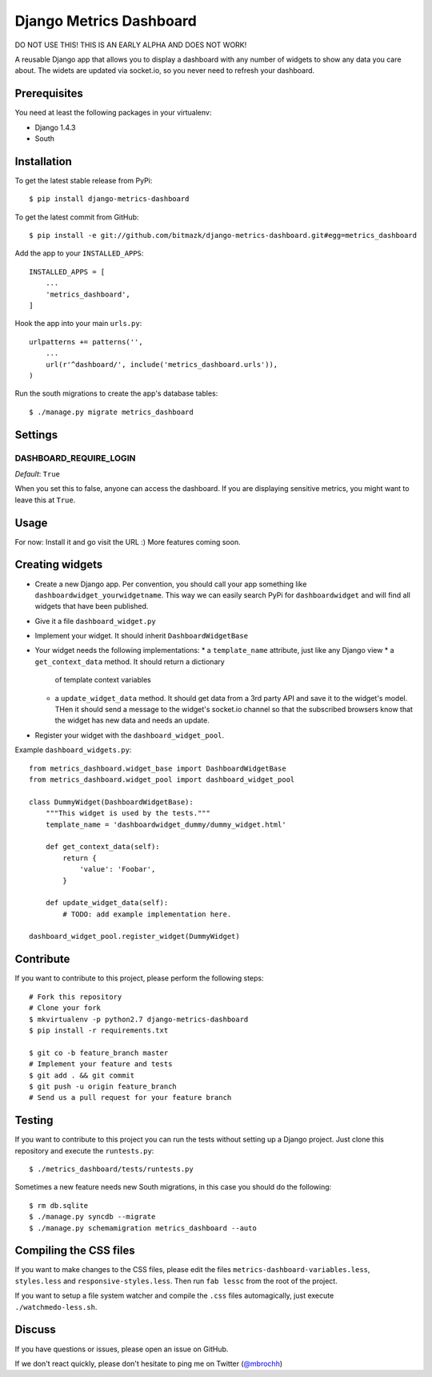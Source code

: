 Django Metrics Dashboard
========================

DO NOT USE THIS! THIS IS AN EARLY ALPHA AND DOES NOT WORK!

A reusable Django app that allows you to display a dashboard with any number
of widgets to show any data you care about. The widets are updated via
socket.io, so you never need to refresh your dashboard.

Prerequisites
-------------

You need at least the following packages in your virtualenv:

* Django 1.4.3
* South

Installation
------------

To get the latest stable release from PyPi::

    $ pip install django-metrics-dashboard

To get the latest commit from GitHub::

    $ pip install -e git://github.com/bitmazk/django-metrics-dashboard.git#egg=metrics_dashboard

Add the app to your ``INSTALLED_APPS``::

    INSTALLED_APPS = [
        ...
        'metrics_dashboard',
    ]

Hook the app into your main ``urls.py``::

    urlpatterns += patterns('',
        ...
        url(r'^dashboard/', include('metrics_dashboard.urls')),
    )

Run the south migrations to create the app's database tables::

    $ ./manage.py migrate metrics_dashboard


Settings
--------

DASHBOARD_REQUIRE_LOGIN
+++++++++++++++++++++++

*Default*: ``True``

When you set this to false, anyone can access the dashboard. If you are
displaying sensitive metrics, you might want to leave this at ``True``.


Usage
-----

For now: Install it and go visit the URL :) More features coming soon.


Creating widgets
----------------

* Create a new Django app. Per convention, you should call your app something
  like ``dashboardwidget_yourwidgetname``. This way we can easily search
  PyPi for ``dashboardwidget`` and will find all widgets that have been
  published.
* Give it a file ``dashboard_widget.py``
* Implement your widget. It should inherit ``DashboardWidgetBase``
* Your widget needs the following implementations:
  * a ``template_name`` attribute, just like any Django view
  * a ``get_context_data`` method. It should return a dictionary
    of template context variables
  * a ``update_widget_data`` method. It should get data from a 3rd party API
    and save it to the widget's model. THen it should send a message to the
    widget's socket.io channel so that the subscribed browsers know that the
    widget has new data and needs an update.
* Register your widget with the ``dashboard_widget_pool``.

Example ``dashboard_widgets.py``::

    from metrics_dashboard.widget_base import DashboardWidgetBase
    from metrics_dashboard.widget_pool import dashboard_widget_pool

    class DummyWidget(DashboardWidgetBase):
        """This widget is used by the tests."""
        template_name = 'dashboardwidget_dummy/dummy_widget.html'

        def get_context_data(self):
            return {
                'value': 'Foobar',
            }

        def update_widget_data(self):
            # TODO: add example implementation here.

    dashboard_widget_pool.register_widget(DummyWidget)


Contribute
----------

If you want to contribute to this project, please perform the following steps::

    # Fork this repository
    # Clone your fork
    $ mkvirtualenv -p python2.7 django-metrics-dashboard
    $ pip install -r requirements.txt

    $ git co -b feature_branch master
    # Implement your feature and tests
    $ git add . && git commit
    $ git push -u origin feature_branch
    # Send us a pull request for your feature branch


Testing
-------

If you want to contribute to this project you can run the tests without setting
up a Django project. Just clone this repository and execute the
``runtests.py``::

    $ ./metrics_dashboard/tests/runtests.py

Sometimes a new feature needs new South migrations, in this case you should
do the following::

    $ rm db.sqlite
    $ ./manage.py syncdb --migrate
    $ ./manage.py schemamigration metrics_dashboard --auto


Compiling the CSS files
-----------------------

If you want to make changes to the CSS files, please edit the files
``metrics-dashboard-variables.less``, ``styles.less`` and
``responsive-styles.less``. Then run ``fab lessc`` from the root of the
project.

If you want to setup a file system watcher and compile the ``.css`` files
automagically, just execute ``./watchmedo-less.sh``.


Discuss
-------

If you have questions or issues, please open an issue on GitHub.

If we don't react quickly, please don't hesitate to ping me on Twitter
(`@mbrochh <https://twitter.com/mbrochh>`_)
